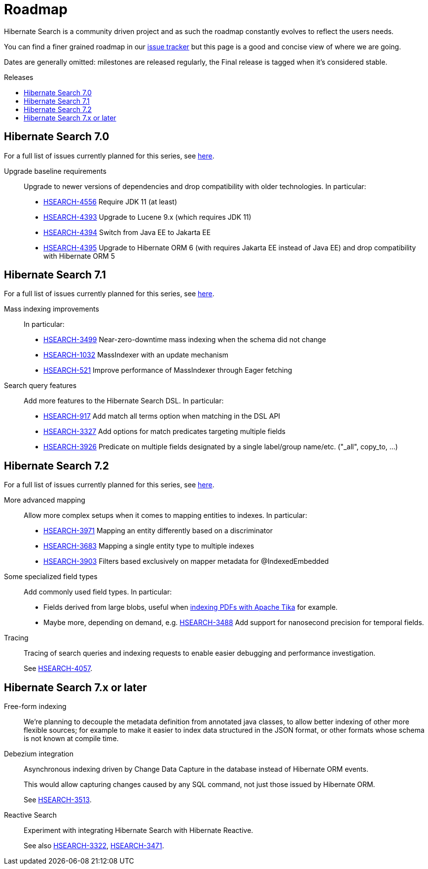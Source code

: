 = Roadmap
:awestruct-layout: project-roadmap
:awestruct-project: search
:toc:
:toc-placement: preamble
:toc-title: Releases
:hsearch-doc-url-prefix: https://docs.jboss.org/hibernate/search/5.11/reference/en-US/html_single/
:hsearch-jira-url-prefix: https://hibernate.atlassian.net/browse

Hibernate Search is a community driven project and as such the roadmap constantly evolves to reflect the users needs.

You can find a finer grained roadmap in our https://hibernate.atlassian.net/browse/HSEARCH[issue tracker] but this page is a good and concise view of where we are going.

Dates are generally omitted: milestones are released regularly, the Final release is tagged when it's considered stable.

== Hibernate Search 7.0

For a full list of issues currently planned for this series,
see https://hibernate.atlassian.net/issues/?jql=project%20%3D%20HSEARCH%20AND%20fixVersion%20%3D%207.0-backlog%20ORDER%20BY%20created%20DESC[here].

Upgrade baseline requirements::
Upgrade to newer versions of dependencies and drop compatibility with older technologies.
In particular:

* link:{hsearch-jira-url-prefix}/HSEARCH-4556[HSEARCH-4556] Require JDK 11 (at least)
* link:{hsearch-jira-url-prefix}/HSEARCH-4393[HSEARCH-4393] Upgrade to Lucene 9.x (which requires JDK 11)
* link:{hsearch-jira-url-prefix}/HSEARCH-4394[HSEARCH-4394] Switch from Java EE to Jakarta EE
* link:{hsearch-jira-url-prefix}/HSEARCH-4395[HSEARCH-4395] Upgrade to Hibernate ORM 6 (with requires Jakarta EE instead of Java EE) and drop compatibility with Hibernate ORM 5

== Hibernate Search 7.1

For a full list of issues currently planned for this series,
see https://hibernate.atlassian.net/issues/?jql=project%20%3D%20HSEARCH%20AND%20fixVersion%20%3D%207.1-backlog%20ORDER%20BY%20created%20DESC[here].

Mass indexing improvements::
In particular:

* link:{hsearch-jira-url-prefix}/HSEARCH-3499[HSEARCH-3499] Near-zero-downtime mass indexing when the schema did not change
* link:{hsearch-jira-url-prefix}/HSEARCH-1032[HSEARCH-1032] MassIndexer with an update mechanism
* link:{hsearch-jira-url-prefix}/HSEARCH-521[HSEARCH-521] Improve performance of MassIndexer through Eager fetching

Search query features::
Add more features to the Hibernate Search DSL.
In particular:

* link:{hsearch-jira-url-prefix}/HSEARCH-917[HSEARCH-917] Add match all terms option when matching in the DSL API
* link:{hsearch-jira-url-prefix}/HSEARCH-3327[HSEARCH-3327] Add options for match predicates targeting multiple fields
* link:{hsearch-jira-url-prefix}/HSEARCH-3926[HSEARCH-3926] Predicate on multiple fields designated by a single label/group name/etc. ("_all", copy_to, ...)

== Hibernate Search 7.2

For a full list of issues currently planned for this series,
see https://hibernate.atlassian.net/issues/?jql=project%20%3D%20HSEARCH%20AND%20fixVersion%20%3D%207.2-backlog%20ORDER%20BY%20created%20DESC[here].

More advanced mapping::
Allow more complex setups when it comes to mapping entities to indexes. In particular:

* link:{hsearch-jira-url-prefix}/HSEARCH-3971[HSEARCH-3971] Mapping an entity differently based on a discriminator
* link:{hsearch-jira-url-prefix}/HSEARCH-3683[HSEARCH-3683] Mapping a single entity type to multiple indexes
* link:{hsearch-jira-url-prefix}/HSEARCH-3903[HSEARCH-3903] Filters based exclusively on mapper metadata for @IndexedEmbedded
Some specialized field types::
Add commonly used field types. In particular:

* Fields derived from large blobs, useful when
  link:{hsearch-jira-url-prefix}/HSEARCH-3350[indexing PDFs with Apache Tika] for example.
* Maybe more, depending on demand, e.g.
  link:{hsearch-jira-url-prefix}/HSEARCH-3488[HSEARCH-3488] Add support for nanosecond precision for temporal fields.
Tracing::
Tracing of search queries and indexing requests to enable easier debugging and performance investigation.
+
See link:{hsearch-jira-url-prefix}/HSEARCH-4057[HSEARCH-4057].

== Hibernate Search 7.x or later

Free-form indexing::
We're planning to decouple the metadata definition from annotated java classes, to allow better indexing of other more flexible sources;
for example to make it easier to index data structured in the JSON format, or other formats whose schema is not known at compile time.
Debezium integration::
Asynchronous indexing driven by Change Data Capture in the database instead of Hibernate ORM events.
+
This would allow capturing changes caused by any SQL command, not just those issued by Hibernate ORM.
+
See link:{hsearch-jira-url-prefix}/HSEARCH-3513[HSEARCH-3513].
Reactive Search::
Experiment with integrating Hibernate Search with Hibernate Reactive.
+
See also link:{hsearch-jira-url-prefix}/HSEARCH-3322[HSEARCH-3322],
link:{hsearch-jira-url-prefix}/HSEARCH-3471[HSEARCH-3471].